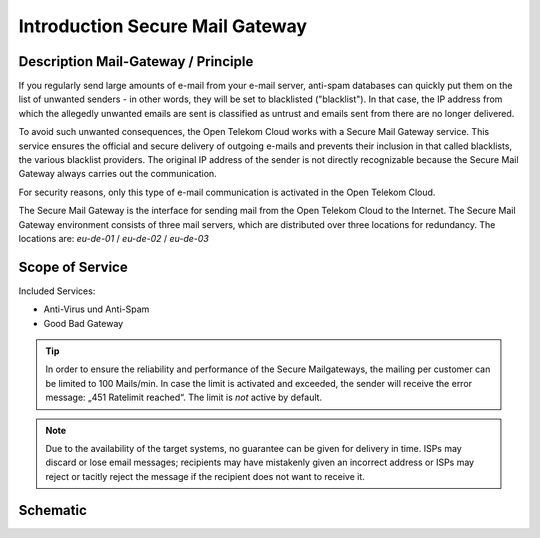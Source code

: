 Introduction Secure Mail Gateway
================================

Description Mail-Gateway / Principle
------------------------------------

If you regularly send large amounts of e-mail from your e-mail server,
anti-spam databases can quickly put them on the list of unwanted senders - in
other words, they will be set to blacklisted ("blacklist"). In that case, the
IP address from which the allegedly unwanted emails are sent is classified as
untrust and emails sent from there are no longer delivered.

To avoid such unwanted consequences, the Open Telekom Cloud works with a Secure
Mail Gateway service. This service ensures the official and secure delivery of
outgoing e-mails and prevents their inclusion in that called blacklists, the
various blacklist providers. The original IP address of the sender is not
directly recognizable because the Secure Mail Gateway always carries out the
communication.

For security reasons, only this type of e-mail communication is activated in
the Open Telekom Cloud.

The Secure Mail Gateway is the interface for sending mail from the Open Telekom
Cloud to the Internet. The Secure Mail Gateway environment consists of three
mail servers, which are distributed over three locations for redundancy. The
locations are: *eu-de-01* / *eu-de-02* / *eu-de-03*

Scope of Service
----------------

Included Services:

-  Anti-Virus und Anti-Spam
-  Good Bad Gateway

.. tip::

   In order to ensure the reliability and performance of the Secure
   Mailgateways, the mailing per customer can be limited to 100
   Mails/min.
   In case the limit is activated and exceeded, the sender will receive
   the error message: „451 Ratelimit reached“.
   The limit is *not* active by default.

.. note::

   Due to the availability of the target systems, no guarantee can be
   given for delivery in time. ISPs may discard or lose email messages;
   recipients may have mistakenly given an incorrect address or ISPs may
   reject or tacitly reject the message if the recipient does not want to
   receive it.

Schematic
---------

.. image:: _static/images/image1.png


